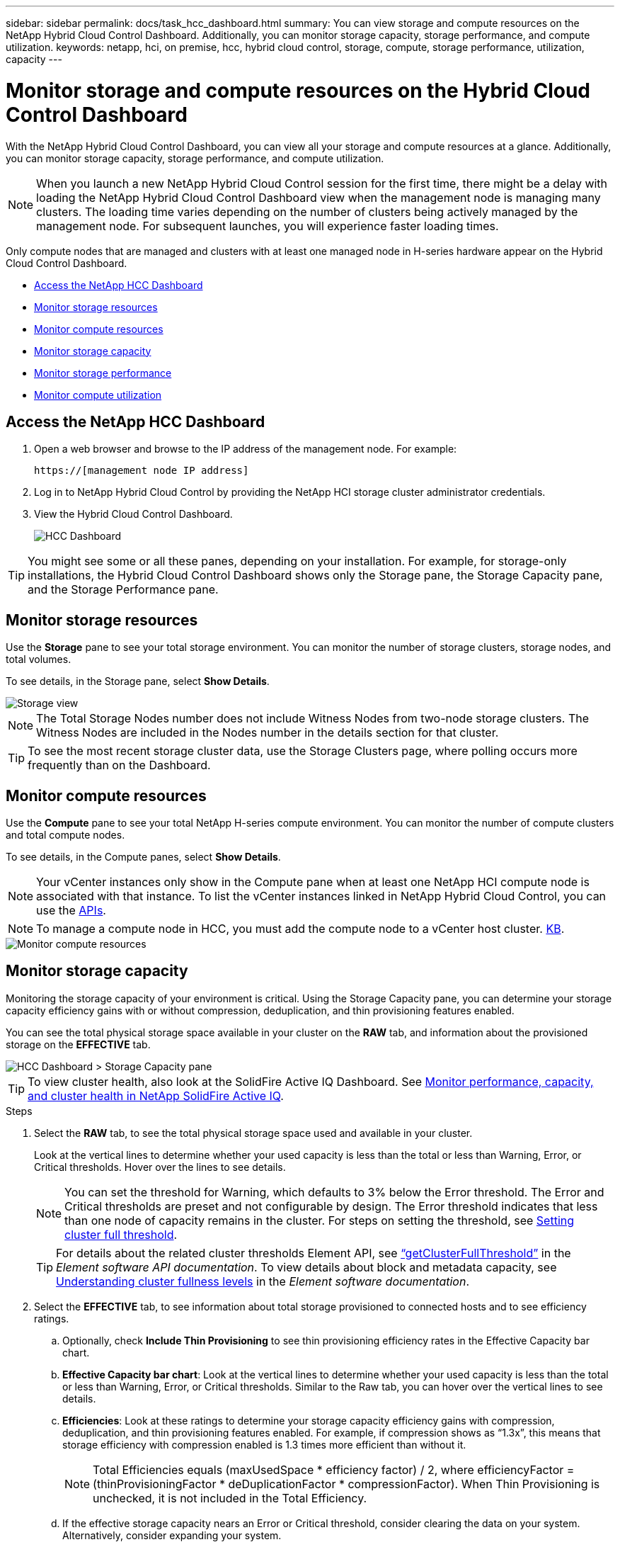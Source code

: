 ---
sidebar: sidebar
permalink: docs/task_hcc_dashboard.html
summary: You can view storage and compute resources on the NetApp Hybrid Cloud Control Dashboard. Additionally, you can monitor storage capacity, storage performance, and compute utilization.
keywords: netapp, hci, on premise, hcc, hybrid cloud control, storage, compute, storage performance, utilization, capacity
---

= Monitor storage and compute resources on the Hybrid Cloud Control Dashboard

:hardbreaks:
:nofooter:
:icons: font
:linkattrs:
:imagesdir: ../media/

[.lead]
With the NetApp Hybrid Cloud Control Dashboard, you can view all your storage and compute resources at a glance. Additionally, you can monitor storage capacity, storage performance, and compute utilization.

NOTE: When you launch a new NetApp Hybrid Cloud Control session for the first time, there might be a delay with loading the NetApp Hybrid Cloud Control Dashboard view when the management node is managing many clusters. The loading time varies depending on the number of clusters being actively managed by the management node. For subsequent launches, you will experience faster loading times.

Only compute nodes that are managed and clusters with at least one managed node in H-series hardware appear on the Hybrid Cloud Control Dashboard.

*	<<Access the NetApp HCC Dashboard>>
* <<Monitor storage resources>>
* <<Monitor compute resources>>
*	<<Monitor storage capacity>>
*	<<Monitor storage performance>>
*	<<Monitor compute utilization>>

== Access the NetApp HCC Dashboard


. Open a web browser and browse to the IP address of the management node. For example:
+
----
https://[management node IP address]
----
. Log in to NetApp Hybrid Cloud Control by providing the NetApp HCI storage cluster administrator credentials.
. View the Hybrid Cloud Control Dashboard.
+
image::hcc_dashboard_all.png[HCC Dashboard]

TIP: You might see some or all these panes, depending on your installation. For example, for storage-only installations, the Hybrid Cloud Control Dashboard shows only the Storage pane, the Storage Capacity pane, and the Storage Performance pane.

== Monitor storage resources
Use the *Storage* pane to see your total storage environment. You can monitor the number of storage clusters, storage nodes, and total volumes.

To see details, in the Storage pane, select *Show Details*.

image::hcc_dashboard_storage_node_number.PNG[Storage view]

NOTE: The Total Storage Nodes number does not include Witness Nodes from two-node storage clusters. The Witness Nodes are included in the Nodes number in the details section for that cluster.

TIP: To see the most recent storage cluster data, use the Storage Clusters page, where polling occurs more frequently than on the Dashboard.

== Monitor compute resources
Use the *Compute* pane to see your total NetApp H-series compute environment. You can monitor the number of compute clusters and total compute nodes.

To see details, in the Compute panes, select *Show Details*.

NOTE: Your vCenter instances only show in the Compute pane when at least one NetApp HCI compute node is associated with that instance. To list the vCenter instances linked in NetApp Hybrid Cloud Control, you can use the link:task_mnode_edit_vcenter_assets.html[APIs].

NOTE: To manage a compute node in HCC, you must add the compute node to a vCenter host cluster. link:add_link[KB].

image::hcc_monitor_compute_resources.PNG[Monitor compute resources]

== Monitor storage capacity
Monitoring the storage capacity of your environment is critical. Using the Storage Capacity pane, you can determine your storage capacity efficiency gains with or without compression, deduplication, and thin provisioning features enabled.

You can see the total physical storage space available in your cluster on the *RAW* tab, and information about the provisioned storage on the *EFFECTIVE* tab.

image::hcc_dashboard_storage_capacity_effective.png[HCC Dashboard > Storage Capacity pane]

TIP: To view cluster health, also look at the SolidFire Active IQ Dashboard. See link:task_hcc_activeiq.html[Monitor performance, capacity, and cluster health in NetApp SolidFire Active IQ].

.Steps

.	Select the *RAW* tab, to see the total physical storage space used and available in your cluster.
+
Look at the vertical lines to determine whether your used capacity is less than the total or less than Warning, Error, or Critical thresholds. Hover over the lines to see details.
+
NOTE: You can set the threshold for Warning, which defaults to 3% below the Error threshold. The Error and Critical thresholds are preset and not configurable by design. The Error threshold indicates that less than one node of capacity remains in the cluster. For steps on setting the threshold, see https://docs.netapp.com/us-en/element-software/storage/task_system_manage_cluster_set_the_cluster_full_threshold.html[Setting cluster full threshold^].
+
TIP: For details about the related cluster thresholds Element API, see https://docs.netapp.com/us-en/element-software/api/reference_element_api_getclusterfullthreshold.html[“getClusterFullThreshold”^] in the _Element software API documentation_. To view details about block and metadata capacity, see https://docs.netapp.com/us-en/element-software/storage/concept_monitor_understand_cluster_fullness_levels.html[Understanding cluster fullness levels^] in the _Element software documentation_.

.	Select the *EFFECTIVE* tab, to see information about total storage provisioned to connected hosts and to see efficiency ratings.

.. Optionally, check *Include Thin Provisioning* to see thin provisioning efficiency rates  in the Effective Capacity bar chart.
.. *Effective Capacity bar chart*: Look at the vertical lines to determine whether your used capacity is less than the total or less than Warning, Error, or Critical thresholds. Similar to the Raw tab, you can hover over the vertical lines to see details.
.. *Efficiencies*: Look at these ratings to determine your storage capacity efficiency gains with compression, deduplication, and thin provisioning features enabled. For example, if compression shows as “1.3x”, this means that storage efficiency with compression enabled is 1.3 times more efficient than without it.
+
NOTE: Total Efficiencies equals (maxUsedSpace * efficiency factor) / 2, where efficiencyFactor = (thinProvisioningFactor * deDuplicationFactor * compressionFactor). When Thin Provisioning is unchecked, it is not included in the Total Efficiency.

..	If the effective storage capacity nears an Error or Critical threshold, consider clearing the data on your system. Alternatively, consider expanding your system.
+
See link:concept_hcc_expandoverview.html[Expansion overview].

.	For further analysis and historical context, look at https://activeiq.solidfire.com/[NetApp SolidFire Active IQ details].


== Monitor storage performance
You can look at how much IOPS or throughput you can get out of a cluster without surpassing the useful performance of that resource by using the Storage Performance pane. Storage performance is the point at which you get the maximum utilization before latency becomes an issue.

The Storage Performance pane helps you identify whether the performance is reaching the point where the performance might degrade if the workloads increase.

The information on this pane refreshes every 10 seconds and shows an average of all the points on the graph.

For details about the associated Element API method, see the https://docs.netapp.com/us-en/element-software/api/reference_element_api_getclusterstats.html[GetClusterStats^] method in the _Element software API documentation_.

.Steps

.	View the Storage Performance pane. For details, hover over points in the graph.

..	*IOPS* tab: See the current operations per second. Look for trends in data or spikes. For example, if you see that the maximum IOPS is 160K and 100K of that is free or available IOPS, you might consider adding more workloads to this cluster.  On the other hand, if you see that only 140K is available, you might consider offloading workloads or expanding your system.
+
image::hcc_dashboard_storage_perform_iops.png[Storage Performance > IOPS tab]
..	*Throughput* tab: Monitor patterns or spikes in throughput. Also monitor for continuously high throughput values, which might indicate that you are nearing the maximum useful performance of the resource.
+
image::hcc_dashboard_storage_perform_throughput.png[Storage Performance > Throughput tab]
..	*Utilization* tab: Monitor the utilization of IOPS in relation to the total IOPS available summed up at the cluster level.
+
image::hcc_dashboard_storage_perform_utlization.png[Storage Performance > Utilization tab]

. For further analysis, look at storage performance by using the NetApp Element Plug-in for vCenter Server.
+
https://docs.netapp.com/us-en/vcp/vcp_task_reports_volume_performance.html[Performance shown in the NetApp Element Plug-in for vCenter Server^].

== Monitor compute utilization
In addition to monitoring IOPS and throughput of your storage resources, you also might want to view the CPU and memory usage of your compute assets. The total IOPS that a node can provide is based on the physical characteristics of the node, for example, the number of CPUs, the CPU speed, and the amount of RAM.

.Steps

.	View the *Compute Utilization* pane. Using both the CPU and Memory tabs, look for patterns or spikes in utilization. Also look for continuously high usage, indicating that you might be nearing the maximum utilization for the compute clusters.
+
NOTE: This pane shows data only for those compute clusters managed by this installation.
+
image::hcc_dashboard_compute_util_cpu.png[Compute Utilization panes]

..	*CPU* tab: See the current average of CPU utilization on the compute cluster.
..	*Memory* tab: See the current average memory usage on the compute cluster.

. For further analysis on compute information, see https://activeiq.solidfire.com[NetApp SolidFire Active IQ for historical data].

[discrete]
== Find more information
* https://docs.netapp.com/us-en/vcp/index.html[NetApp Element Plug-in for vCenter Server^]
* https://www.netapp.com/hybrid-cloud/hci-documentation/[NetApp HCI Resources Page^]
